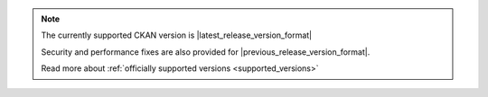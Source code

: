 .. note::
    The currently supported CKAN version is |latest_release_version_format| 

    Security and performance fixes are also provided for |previous_release_version_format|.

    Read more about :ref:`officially supported versions <supported_versions>`
